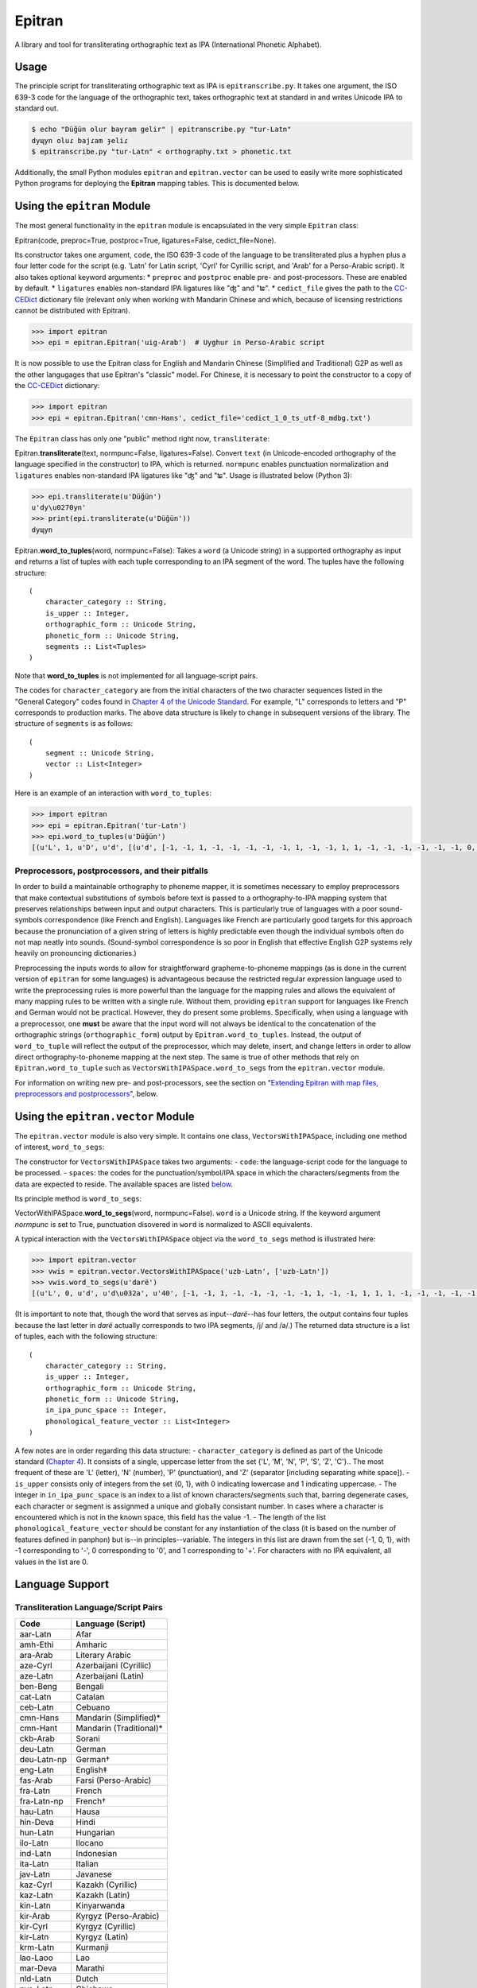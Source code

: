 Epitran
=======

A library and tool for transliterating orthographic text as IPA
(International Phonetic Alphabet).

Usage
-----

The principle script for transliterating orthographic text as IPA is
``epitranscribe.py``. It takes one argument, the ISO 639-3 code for the
language of the orthographic text, takes orthographic text at standard
in and writes Unicode IPA to standard out.

.. code:: bash

    $ echo "Düğün olur bayram gelir" | epitranscribe.py "tur-Latn"
    dyɰyn oluɾ bajɾam ɟeliɾ
    $ epitranscribe.py "tur-Latn" < orthography.txt > phonetic.txt

Additionally, the small Python modules ``epitran`` and
``epitran.vector`` can be used to easily write more sophisticated Python
programs for deploying the **Epitran** mapping tables. This is
documented below.

Using the ``epitran`` Module
----------------------------

The most general functionality in the ``epitran`` module is encapsulated
in the very simple ``Epitran`` class:

Epitran(code, preproc=True, postproc=True, ligatures=False,
cedict\_file=None).

Its constructor takes one argument, ``code``, the ISO 639-3 code of the
language to be transliterated plus a hyphen plus a four letter code for
the script (e.g. 'Latn' for Latin script, 'Cyrl' for Cyrillic script,
and 'Arab' for a Perso-Arabic script). It also takes optional keyword
arguments: \* ``preproc`` and ``postproc`` enable pre- and
post-processors. These are enabled by default. \* ``ligatures`` enables
non-standard IPA ligatures like "ʤ" and "ʨ". \* ``cedict_file`` gives
the path to the `CC-CEDict <https://cc-cedict.org/wiki/>`__ dictionary
file (relevant only when working with Mandarin Chinese and which,
because of licensing restrictions cannot be distributed with Epitran).

.. code:: python

    >>> import epitran
    >>> epi = epitran.Epitran('uig-Arab')  # Uyghur in Perso-Arabic script

It is now possible to use the Epitran class for English and Mandarin
Chinese (Simplified and Traditional) G2P as well as the other langugages
that use Epitran's "classic" model. For Chinese, it is necessary to
point the constructor to a copy of the
`CC-CEDict <https://cc-cedict.org/wiki/>`__ dictionary:

.. code:: python

    >>> import epitran
    >>> epi = epitran.Epitran('cmn-Hans', cedict_file='cedict_1_0_ts_utf-8_mdbg.txt')

The ``Epitran`` class has only one "public" method right now,
``transliterate``:

Epitran.\ **transliterate**\ (text, normpunc=False, ligatures=False).
Convert ``text`` (in Unicode-encoded orthography of the language
specified in the constructor) to IPA, which is returned. ``normpunc``
enables punctuation normalization and ``ligatures`` enables non-standard
IPA ligatures like "ʤ" and "ʨ". Usage is illustrated below (Python 3):

.. code:: python

    >>> epi.transliterate(u'Düğün')
    u'dy\u0270yn'
    >>> print(epi.transliterate(u'Düğün'))
    dyɰyn

Epitran.\ **word\_to\_tuples**\ (word, normpunc=False): Takes a ``word``
(a Unicode string) in a supported orthography as input and returns a
list of tuples with each tuple corresponding to an IPA segment of the
word. The tuples have the following structure:

::

    (
        character_category :: String,
        is_upper :: Integer,
        orthographic_form :: Unicode String,
        phonetic_form :: Unicode String,
        segments :: List<Tuples>
    )

Note that **word\_to\_tuples** is not implemented for all
language-script pairs.

The codes for ``character_category`` are from the initial characters of
the two character sequences listed in the "General Category" codes found
in `Chapter 4 of the Unicode
Standard <http://www.unicode.org/versions/Unicode8.0.0/ch04.pdf#G134153>`__.
For example, "L" corresponds to letters and "P" corresponds to
production marks. The above data structure is likely to change in
subsequent versions of the library. The structure of ``segments`` is as
follows:

::

    (
        segment :: Unicode String,
        vector :: List<Integer>
    )

Here is an example of an interaction with ``word_to_tuples``:

.. code:: python

    >>> import epitran
    >>> epi = epitran.Epitran('tur-Latn')
    >>> epi.word_to_tuples(u'Düğün')
    [(u'L', 1, u'D', u'd', [(u'd', [-1, -1, 1, -1, -1, -1, -1, -1, 1, -1, -1, 1, 1, -1, -1, -1, -1, -1, -1, 0, -1])]), (u'L', 0, u'u\u0308', u'y', [(u'y', [1, 1, -1, 1, -1, -1, -1, 0, 1, -1, -1, -1, -1, -1, 1, 1, -1, -1, 1, 1, -1])]), (u'L', 0, u'g\u0306', u'\u0270', [(u'\u0270', [-1, 1, -1, 1, 0, -1, -1, 0, 1, -1, -1, 0, -1, 0, -1, 1, -1, 0, -1, 1, -1])]), (u'L', 0, u'u\u0308', u'y', [(u'y', [1, 1, -1, 1, -1, -1, -1, 0, 1, -1, -1, -1, -1, -1, 1, 1, -1, -1, 1, 1, -1])]), (u'L', 0, u'n', u'n', [(u'n', [-1, 1, 1, -1, -1, -1, 1, -1, 1, -1, -1, 1, 1, -1, -1, -1, -1, -1, -1, 0, -1])])]

Preprocessors, postprocessors, and their pitfalls
~~~~~~~~~~~~~~~~~~~~~~~~~~~~~~~~~~~~~~~~~~~~~~~~~

In order to build a maintainable orthography to phoneme mapper, it is
sometimes necessary to employ preprocessors that make contextual
substitutions of symbols before text is passed to a orthography-to-IPA
mapping system that preserves relationships between input and output
characters. This is particularly true of languages with a poor
sound-symbols correspondence (like French and English). Languages like
French are particularly good targets for this approach because the
pronunciation of a given string of letters is highly predictable even
though the individual symbols often do not map neatly into sounds.
(Sound-symbol correspondence is so poor in English that effective
English G2P systems rely heavily on pronouncing dictionaries.)

Preprocessing the inputs words to allow for straightforward
grapheme-to-phoneme mappings (as is done in the current version of
``epitran`` for some languages) is advantageous because the restricted
regular expression language used to write the preprocessing rules is
more powerful than the language for the mapping rules and allows the
equivalent of many mapping rules to be written with a single rule.
Without them, providing ``epitran`` support for languages like French
and German would not be practical. However, they do present some
problems. Specifically, when using a language with a preprocessor, one
**must** be aware that the input word will not always be identical to
the concatenation of the orthographic strings (``orthographic_form``)
output by ``Epitran.word_to_tuples``. Instead, the output of
``word_to_tuple`` will reflect the output of the preprocessor, which may
delete, insert, and change letters in order to allow direct
orthography-to-phoneme mapping at the next step. The same is true of
other methods that rely on ``Epitran.word_to_tuple`` such as
``VectorsWithIPASpace.word_to_segs`` from the ``epitran.vector`` module.

For information on writing new pre- and post-processors, see the section
on "`Extending Epitran with map files, preprocessors and
postprocessors <#extending-epitran>`__\ ", below.

Using the ``epitran.vector`` Module
-----------------------------------

The ``epitran.vector`` module is also very simple. It contains one
class, ``VectorsWithIPASpace``, including one method of interest,
``word_to_segs``:

The constructor for ``VectorsWithIPASpace`` takes two arguments: -
``code``: the language-script code for the language to be processed. -
``spaces``: the codes for the punctuation/symbol/IPA space in which the
characters/segments from the data are expected to reside. The available
spaces are listed `below <#language-support>`__.

Its principle method is ``word_to_segs``:

VectorWithIPASpace.\ **word\_to\_segs**\ (word, normpunc=False).
``word`` is a Unicode string. If the keyword argument *normpunc* is set
to True, punctuation disovered in ``word`` is normalized to ASCII
equivalents.

A typical interaction with the ``VectorsWithIPASpace`` object via the
``word_to_segs`` method is illustrated here:

.. code:: python

    >>> import epitran.vector
    >>> vwis = epitran.vector.VectorsWithIPASpace('uzb-Latn', ['uzb-Latn'])
    >>> vwis.word_to_segs(u'darë')
    [(u'L', 0, u'd', u'd\u032a', u'40', [-1, -1, 1, -1, -1, -1, -1, -1, 1, -1, -1, 1, 1, 1, -1, -1, -1, -1, -1, 0, -1]), (u'L', 0, u'a', u'a', u'37', [1, 1, -1, 1, -1, -1, -1, 0, 1, -1, -1, -1, -1, -1, -1, -1, 1, 1, -1, 1, -1]), (u'L', 0, u'r', u'r', u'54', [-1, 1, 1, 1, 0, -1, -1, -1, 1, -1, -1, 1, 1, -1, -1, 0, 0, 0, -1, 0, -1]), (u'L', 0, u'e\u0308', u'ja', u'46', [-1, 1, -1, 1, -1, -1, -1, 0, 1, -1, -1, -1, -1, 0, -1, 1, -1, -1, -1, 0, -1]), (u'L', 0, u'e\u0308', u'ja', u'37', [1, 1, -1, 1, -1, -1, -1, 0, 1, -1, -1, -1, -1, -1, -1, -1, 1, 1, -1, 1, -1])]

(It is important to note that, though the word that serves as
input--\ *darë*--has four letters, the output contains four tuples
because the last letter in *darë* actually corresponds to two IPA
segments, /j/ and /a/.) The returned data structure is a list of tuples,
each with the following structure:

::

    (
        character_category :: String,
        is_upper :: Integer,
        orthographic_form :: Unicode String,
        phonetic_form :: Unicode String,
        in_ipa_punc_space :: Integer,
        phonological_feature_vector :: List<Integer>
    )

A few notes are in order regarding this data structure: -
``character_category`` is defined as part of the Unicode standard
(`Chapter
4 <http://www.unicode.org/versions/Unicode8.0.0/ch04.pdf#G134153>`__).
It consists of a single, uppercase letter from the set {'L', 'M', 'N',
'P', 'S', 'Z', 'C'}.. The most frequent of these are 'L' (letter), 'N'
(number), 'P' (punctuation), and 'Z' (separator [including separating
white space]). - ``is_upper`` consists only of integers from the set {0,
1}, with 0 indicating lowercase and 1 indicating uppercase. - The
integer in ``in_ipa_punc_space`` is an index to a list of known
characters/segments such that, barring degenerate cases, each character
or segment is assignmed a unique and globally consistant number. In
cases where a character is encountered which is not in the known space,
this field has the value -1. - The length of the list
``phonological_feature_vector`` should be constant for any instantiation
of the class (it is based on the number of features defined in panphon)
but is--in principles--variable. The integers in this list are drawn
from the set {-1, 0, 1}, with -1 corresponding to '-', 0 corresponding
to '0', and 1 corresponding to '+'. For characters with no IPA
equivalent, all values in the list are 0.

Language Support
----------------

Transliteration Language/Script Pairs
~~~~~~~~~~~~~~~~~~~~~~~~~~~~~~~~~~~~~

+---------------+----------------------------+
| Code          | Language (Script)          |
+===============+============================+
| aar-Latn      | Afar                       |
+---------------+----------------------------+
| amh-Ethi      | Amharic                    |
+---------------+----------------------------+
| ara-Arab      | Literary Arabic            |
+---------------+----------------------------+
| aze-Cyrl      | Azerbaijani (Cyrillic)     |
+---------------+----------------------------+
| aze-Latn      | Azerbaijani (Latin)        |
+---------------+----------------------------+
| ben-Beng      | Bengali                    |
+---------------+----------------------------+
| cat-Latn      | Catalan                    |
+---------------+----------------------------+
| ceb-Latn      | Cebuano                    |
+---------------+----------------------------+
| cmn-Hans      | Mandarin (Simplified)\*    |
+---------------+----------------------------+
| cmn-Hant      | Mandarin (Traditional)\*   |
+---------------+----------------------------+
| ckb-Arab      | Sorani                     |
+---------------+----------------------------+
| deu-Latn      | German                     |
+---------------+----------------------------+
| deu-Latn-np   | German†                    |
+---------------+----------------------------+
| eng-Latn      | English‡                   |
+---------------+----------------------------+
| fas-Arab      | Farsi (Perso-Arabic)       |
+---------------+----------------------------+
| fra-Latn      | French                     |
+---------------+----------------------------+
| fra-Latn-np   | French†                    |
+---------------+----------------------------+
| hau-Latn      | Hausa                      |
+---------------+----------------------------+
| hin-Deva      | Hindi                      |
+---------------+----------------------------+
| hun-Latn      | Hungarian                  |
+---------------+----------------------------+
| ilo-Latn      | Ilocano                    |
+---------------+----------------------------+
| ind-Latn      | Indonesian                 |
+---------------+----------------------------+
| ita-Latn      | Italian                    |
+---------------+----------------------------+
| jav-Latn      | Javanese                   |
+---------------+----------------------------+
| kaz-Cyrl      | Kazakh (Cyrillic)          |
+---------------+----------------------------+
| kaz-Latn      | Kazakh (Latin)             |
+---------------+----------------------------+
| kin-Latn      | Kinyarwanda                |
+---------------+----------------------------+
| kir-Arab      | Kyrgyz (Perso-Arabic)      |
+---------------+----------------------------+
| kir-Cyrl      | Kyrgyz (Cyrillic)          |
+---------------+----------------------------+
| kir-Latn      | Kyrgyz (Latin)             |
+---------------+----------------------------+
| krm-Latn      | Kurmanji                   |
+---------------+----------------------------+
| lao-Laoo      | Lao                        |
+---------------+----------------------------+
| mar-Deva      | Marathi                    |
+---------------+----------------------------+
| nld-Latn      | Dutch                      |
+---------------+----------------------------+
| nya-Latn      | Chichewa                   |
+---------------+----------------------------+
| orm-Latn      | Oromo                      |
+---------------+----------------------------+
| pan-Guru      | Punjabi (Eastern)          |
+---------------+----------------------------+
| pol-Latn      | Polish                     |
+---------------+----------------------------+
| por-Latn      | Portuguese                 |
+---------------+----------------------------+
| rus-Cyrl      | Russian                    |
+---------------+----------------------------+
| sna-Latn      | Shona                      |
+---------------+----------------------------+
| som-Latn      | Somali                     |
+---------------+----------------------------+
| spa-Latn      | Spanish                    |
+---------------+----------------------------+
| swa-Latn      | Swahili                    |
+---------------+----------------------------+
| swe-Latn      | Swedish                    |
+---------------+----------------------------+
| tam-Taml      | Tamil                      |
+---------------+----------------------------+
| tel-Telu      | Telugu                     |
+---------------+----------------------------+
| tgk-Cyrl      | Tajik                      |
+---------------+----------------------------+
| tgl-Latn      | Tagalog                    |
+---------------+----------------------------+
| tha-Thai      | Thai                       |
+---------------+----------------------------+
| tir-Ethi      | Tigrinya                   |
+---------------+----------------------------+
| tuk-Cyrl      | Turkmen (Cyrillic)         |
+---------------+----------------------------+
| tuk-Latn      | Turkmen (Latin)            |
+---------------+----------------------------+
| tur-Latn      | Turkish (Latin)            |
+---------------+----------------------------+
| ukr-Cyrl      | Ukranian                   |
+---------------+----------------------------+
| uig-Arab      | Uyghur (Perso-Arabic)      |
+---------------+----------------------------+
| uzb-Cyrl      | Uzbek (Cyrillic)           |
+---------------+----------------------------+
| uzb-Latn      | Uzbek (Latin)              |
+---------------+----------------------------+
| vie-Latn      | Vietnamese                 |
+---------------+----------------------------+
| xho-Latn      | Xhosa                      |
+---------------+----------------------------+
| yor-Latn      | Yoruba                     |
+---------------+----------------------------+
| zul-Latn      | Zulu                       |
+---------------+----------------------------+

\*Chinese G2P requires the freely available
`CC-CEDict <https://cc-cedict.org/wiki/>`__ dictionary.

†These language preprocessors and maps naively assume a phonemic
orthography.

‡English G2P requires the installation of the freely available `CMU
Flite <http://tts.speech.cs.cmu.edu/awb/flite-2.0.5-current.tar.bz2>`__
speech synthesis system.

Languages with limited support due to highly ambiguous orthographies
~~~~~~~~~~~~~~~~~~~~~~~~~~~~~~~~~~~~~~~~~~~~~~~~~~~~~~~~~~~~~~~~~~~~

Some the languages listed above should be approached with caution. It is
not possible to provide highly accurate support for these
language-script pairs due to the high degree of ambiguity inherent in
the orthographies. Eventually, we plan to support these languages with a
different back end based on WFSTs or neural methods.

+---------------+------------------------+
| Code          | Language (Script)      |
+===============+========================+
| ara-Arab      | Arabic                 |
+---------------+------------------------+
| cat-Latn      | Catalan                |
+---------------+------------------------+
| ckb-Arab      | Sorani                 |
+---------------+------------------------+
| fas-Arab      | Farsi (Perso-Arabic)   |
+---------------+------------------------+
| fra-Latn      | French                 |
+---------------+------------------------+
| fra-Latn-np   | French†                |
+---------------+------------------------+
| por-Latn      | Portuguese             |
+---------------+------------------------+

Language "Spaces"
~~~~~~~~~~~~~~~~~

+------------------+------------+----------------------------------------+
| Code             | Language   | Note                                   |
+==================+============+========================================+
| amh-Ethi         | Amharic    |                                        |
+------------------+------------+----------------------------------------+
| deu-Latn         | German     |                                        |
+------------------+------------+----------------------------------------+
| eng-Latn         | English    |                                        |
+------------------+------------+----------------------------------------+
| nld-Latn         | Dutch      |                                        |
+------------------+------------+----------------------------------------+
| spa-Latn         | Spanish    |                                        |
+------------------+------------+----------------------------------------+
| tur-Latn         | Turkish    | Based on data with suffixes attached   |
+------------------+------------+----------------------------------------+
| tur-Latn-nosuf   | Turkish    | Based on data with suffixes removed    |
+------------------+------------+----------------------------------------+
| uzb-Latn-suf     | Uzbek      | Based on data with suffixes attached   |
+------------------+------------+----------------------------------------+

Note that major languages, including **French**, are missing from this
table to to a lack of appropriate text data.

Installation of Flite (for English G2P)
---------------------------------------

For use with most languages, Epitran requires no special installation
steps. It can be installed as an ordinarary python package, either with
``pip`` or by running ``python setup.py install`` in the root of the
source directory. However, English G2P in Epitran relies on CMU Flite, a
speech synthesis package by Alan Black and other speech researchers at
Carnegie Mellon University. For the current version of Epitran, you
should follow the installation instructions for ``lex_lookup``, which is
used as the default G2P interface for Epitran.

``t2p``
~~~~~~~

The ``epitran.flite`` module shells out to the ``flite`` speech
synthesis system to do English G2P.
`Flite <http://www.speech.cs.cmu.edu/flite/>`__ must be installed in
order for this module to function. The ``t2p`` binary from ``flite`` is
not installed by default and must be manually copied into the path. An
illustration of how this can be done on a Unix-like system is given
below. Note that GNU ``gmake`` is required and that, if you have another
``make`` installed, you may have to call ``gmake`` explicitly:

.. code:: bash

    $ tar xjf flite-2.0.0-release.tar.bz2
    $ cd flite-2.0.0-release/
    $ ./configure && make
    $ sudo make install
    $ sudo cp bin/t2p /usr/local/bin

You should adapt these instructions to local conditions. Installation on
Windows is easiest when using Cygwin. You will have to use your
discretion in deciding where to put ``t2p.exe`` on Windows, since this
may depend on your python setup. Other platforms are likely workable but
have not been tested.

``lex_lookup``
~~~~~~~~~~~~~~

``t2p`` does not behave as expected on letter sequences that are highly
infrequent in English. In such cases, ``t2p`` gives the pronunciation of
the English letters of the name, rather than an attempt at the
pronunciation of the name. There is a different binary included in the
most recent (pre-release) versions of Flite that behaves better in this
regard, but takes some extra effort to install. To install, you need to
obtain at least version
`2.0.5 <http://tts.speech.cs.cmu.edu/awb/flite-2.0.5-current.tar.bz2>`__
of Flite. Untar and compile the source, following the steps below,
adjusting where appropriate for your system:

.. code:: bash

    $ tar xjf flite-2.0.5-current.tar.bz2
    $ cd flite-2.0.5-current
    $ ./configure && make
    $ sudo make install
    $ cd testsuite
    $ make lex_lookup
    $ sudo cp lex_lookup /usr/local/bin

When installing on MacOS and other systems that use a BSD version of
``cp``, some modification to a Makefile must be made in order to install
flite-2.0.5 (between steps 3 and 4). Edit ``main/Makefile`` and change
both instances of ``cp -pd`` to ``cp -pR``. Then resume the steps above
at step 4.

Usage
~~~~~

To use ``lex_lookup``, simply instantiate Epitran as usual, but with the
``code`` set to 'eng-Latn':

.. code:: python

    >>> import epitran
    >>> epi = epitran.Epitran('eng-Latn')
    >>> print epi.transliterate(u'Berkeley')
    bɹ̩kli

Extending Epitran with map files, preprocessors and postprocessors
------------------------------------------------------------------

Language support in Epitran is provided through map files, which define
mappings between orthographic and phonetic units, preprocessors that run
before the map is applied, and postprocessors that run after the map is
applied. These are all defined in UTF8-encoded, comma-delimited value
(CSV) files. The files are each named -.csv where is the (three letter,
all lowercase) ISO 639-3 code for the language and is the (four letter,
capitalized) ISO 15924 code for the script. These files reside in the
``data`` directory of the Epitran installation under the ``map``,
``pre``, and ``post`` subdirectories, respectively.

Map files (mapping tables)
~~~~~~~~~~~~~~~~~~~~~~~~~~

The map files are simple, two-column files where the first column
contains the orthgraphic characters/sequences and the second column
contains the phonetic characters/sequences. The two columns are
separated by a comma; each row is terminated by a newline. For many
languages (most languages with unambiguous, phonemically adequate
orthographies) just this easy-to-produce mapping file is adequate to
produce a serviceable G2P system.

The first row is a header and is discarded. For consistency, it should
contain the fields "Orth" and "Phon". The following rows by consist of
fields of any length, separated by a comma. The same phonetic form (the
second field) may occur any number of times but an orthographic form may
only occur once. Where one orthograrphic form is a prefix of another
form, the longer form has priority in mapping. In other words, matching
between orthographic units and orthographic strings is greedy. Mapping
works by finding the longest prefix of the orthographic form and adding
the corresponding phonetic string to the end of the phonetic form, then
removing the prefix from the orthographic form and continuing, in the
same manner, until the orthographic form is consumed. If no non-empty
prefix of the orthographic form is present in the mapping table, the
first character in the orthographic form is removed and appended to the
phonetic form. The normal sequence then resumes. This means that
non-phonetic characters may end up in the "phonetic" form, which we
judge to be better than loosing information through an inadequate
mapping table.

Preprocesssors and postprocessors
~~~~~~~~~~~~~~~~~~~~~~~~~~~~~~~~~

For language-script pairs with more complicated orthographies, it is
sometimes necessary to manipulate the orthographic form prior to mapping
or to manipulate the phonetic form after mapping. This is done, in
Epitran, with grammars of context-sensitive string rewrite rules. In
truth, these rules would be more than adequate to solve the mapping
problem as well but in practical terms, it is usually easier to let
easy-to-understand and easy-to-maintain mapping files carry most of the
weight of conversion and reserve the more powerful context sensitive
grammar formalism for pre- and post-processing.

The preprocessor and postprocessor files have the same format. They
consist of a sequence of lines, each consisting of one of four types:

1. Symbol definitions
2. Context-sensitive rewrite rules
3. Comments
4. Blank lines

Symbol definitions
^^^^^^^^^^^^^^^^^^

Lines like the following

::

    ::vowels:: = a|e|i|o|u

define symbols that can be reused in writing rules. Symbols must consist
of a prefix of two colons, a sequence of one or more lowercase letters
and underscores, and a suffix of two colons. The are separated from
their definitions by the equals sign (optionally set off with white
space). The definition consists of a substring from a regular
expression.

Symbols must be defined before they are referenced.

Rewrite rules
^^^^^^^^^^^^^

Context-sensitive rewrite rules in Epitran are written in a format
familiar to phonologists but transparent to computer scientists. They
can be schematized as

::

    a -> b / X _ Y

which can be rewitten as

::

    XaY → XbY

The arrow ``->`` can be read as "is rewritten as" and the slash ``/``
can be read as "in the context". The underscore indicates the position
of the symbol(s) being rewritten. Another special symbol is the
octothorp ``#``, which indicates the beginning or end of a (word length)
string (a word boundary). Consider the following rule:

::

    e -> ə / _ #

This rule can be read as "/e/ is rewritten as /ə/ in the context at the
end of the word." A final special symbol is zero ``0``, which represents
the empty string. It is used in rules that insert or delete segments.
Consider the following rule that deletes /ə/ between /k/ and /l/:

::

    ə　-> 0 / k _ l

All rules must include the arrow operator, the slash operator, and the
underscore. A rule that applies in a context-free fashion can be written
in the following way:

::

    ch -> x / _

The implementation of context-sensitive rules in Epitran pre- and
post-processors uses regular expression replacement. Specifically, it
employs the ``regex`` package, a drop-in replacement for ``re``. Because
of this, regular expression notation can be used in writing rules:

::

    c -> s / _ [ie]

or

::

    c -> s / _ (i|e)

For a complete guide to ``regex`` regular expressions, see the
documentation for ```re`` <https://docs.python.org/2/library/re.html>`__
and for ```regex`` <https://pypi.python.org/pypi/regex>`__,
specifically.

Fragments of regular expressions can be assigned to symbols and reused
throughout a file. For example, symbol for the disjunction of vowels in
a language can be used in a rule that changes /u/ into /w/ before
vowels:

::

    ::vowels:: = a|e|i|o|u
    ...
    u -> w / _ (::vowels::)

There is a special construct for handling cases of metathesis (where
"AB" is replaced with "BA"). For example, the rule:

::

    (?P<sw1>[เแโไใไ])(?P<sw2>.) -> / _

Will "swap" the positions of any character in "เแโไใไ" and any following
character. Left of the arrow, there should be two groups (surrounded by
parentheses) with the names ``sw1`` and ``sw2`` (a name for a group is
specified by ``?P<name>`` appearing immediately after the open
parenthesis for a group. The substrings matched by the two groups,
``sw1`` and ``sw2`` will be "swapped" or metathesized. The item
immediately right of the arrow is ignored, but the context is not.

The rules apply in order, so earlier rules may "feed" and "bleed" later
rules. Therefore, their sequence is *very important* and can be
leveraged in order to achieve valuable results.

Comments and blank lines
^^^^^^^^^^^^^^^^^^^^^^^^

Comments and blank lines (lines consisting only of white space) are
allowed to make your code more readable. Any line in which the first
non-whitespace character is a percent sign ``%`` is interpreted as
comment. The rest of the line is ignored when the file is interpreted.
Blank lines are also ignored.

A strategy for adding language support
~~~~~~~~~~~~~~~~~~~~~~~~~~~~~~~~~~~~~~

Epitran uses a mapping-and-repairs approach to G2P. It is expected that
there is a mapping between graphemes and phonemes that can do most of
the work of converting orthographic representations to phonological
representations. In phonemically adequate orthogrphies, this mapping can
do *all* of the work. This mapping should be completed first. For many
languages, a basis for this mapping table already exists on
`Wikipedia <http://www.wikipedia.org>`__ and
`Omniglot <http://www.omniglot.com>`__ (though the Omniglot tables are
typically not machine readable).

On the other hand, many writing systems deviate from the phonemically
adequate idea. It is here that pre- and post-processors must be
introduced. For example, in Swedish, the letter receives a different
pronunciation before two consonants (/ɐ/) than elsewhere (/ɑː/). It
makes sense to add a preprocessor rule that rewrites as /ɐ/ before two
consonants (and similar rules for the other vowels, since they are
affected by the same condition). Preprocessor rules should generally be
employed whenever the orthographic representation must be adjusted (by
contextual changes, deletions, etc.) prior to the mapping step.

One common use for postprocessors is to eliminate characters that are
needed by the preprocessors or maps, but which should not appear in the
output. A classic example of this is the virama used in Indic scripts.
In these scripts, in order to write a consonant *not followed* by a
vowel, one uses the form of the consonant symbol with particular
inherent vowel followed by a virama (which has various names in
different Indic languages). An easy way of handling this is to allow the
mapping to translate the consonant into an IPA consonant + an inherent
vowel (which, for a given language, will always be the same), then use
the postprocessor to delete the vowel + virama sequence (wherever it
occurs).

In fact, any situation where a character that is introduced by the map
needs to be subsequently deleted is a good use-case for postprocessors.
Another example from Indian languages includes so-called schwa deletion.
Some vowels implied by a direct mapping between the orthography and the
phonology are not actually pronounced; these vowels can generally be
predicted. In most languages, they occur in the context after a
vowel+consonant sequence and before a consonant+vowel sequence. In other
words, the rule looks like the following:

::

    ə -> 0 / (::vowel::)(::consonant::) _ (::consonant::)(::vowel::)

Perhaps the best way to learn how to structure language support for a
new language is to consult the existing languages in Epitran. The French
preprocessor ``fra-Latn.txt`` and the Thai postprocessors
``tha-Thai.txt`` illustrate many of the use-cases for these rules.
